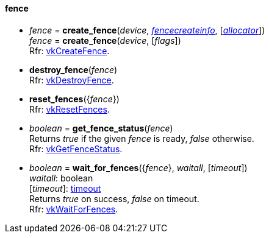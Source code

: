 
[[fence]]
==== fence

[[create_fence]]
* _fence_ = *create_fence*(_device_, <<fencecreateinfo, _fencecreateinfo_>>, [<<allocators, _allocator_>>]) +
_fence_ = *create_fence*(_device_, [_flags_]) +
[small]#Rfr: https://www.khronos.org/registry/vulkan/specs/1.0-extensions/html/vkspec.html#vkCreateFence[vkCreateFence].#

[[destroy_fence]]
* *destroy_fence*(_fence_) +
[small]#Rfr: https://www.khronos.org/registry/vulkan/specs/1.0-extensions/html/vkspec.html#vkDestroyFence[vkDestroyFence].#

[[reset_fences]]
* *reset_fences*({_fence_}) +
[small]#Rfr: https://www.khronos.org/registry/vulkan/specs/1.0-extensions/html/vkspec.html#vkResetFences[vkResetFences].#

[[get_fence_status]]
* _boolean_ = *get_fence_status*(_fence_) +
[small]#Returns _true_ if the given _fence_ is ready, _false_ otherwise. +
 Rfr: https://www.khronos.org/registry/vulkan/specs/1.0-extensions/html/vkspec.html#vkGetFenceStatus[vkGetFenceStatus].#

[[wait_for_fences]]
* _boolean_ = *wait_for_fences*({_fence_}, _waitall_, [_timeout_]) +
[small]#_waitall_: boolean +
[_timeout_]: <<timeout, timeout>> +
Returns _true_ on success, _false_ on timeout. +
Rfr: https://www.khronos.org/registry/vulkan/specs/1.0-extensions/html/vkspec.html#vkWaitForFences[vkWaitForFences].#



